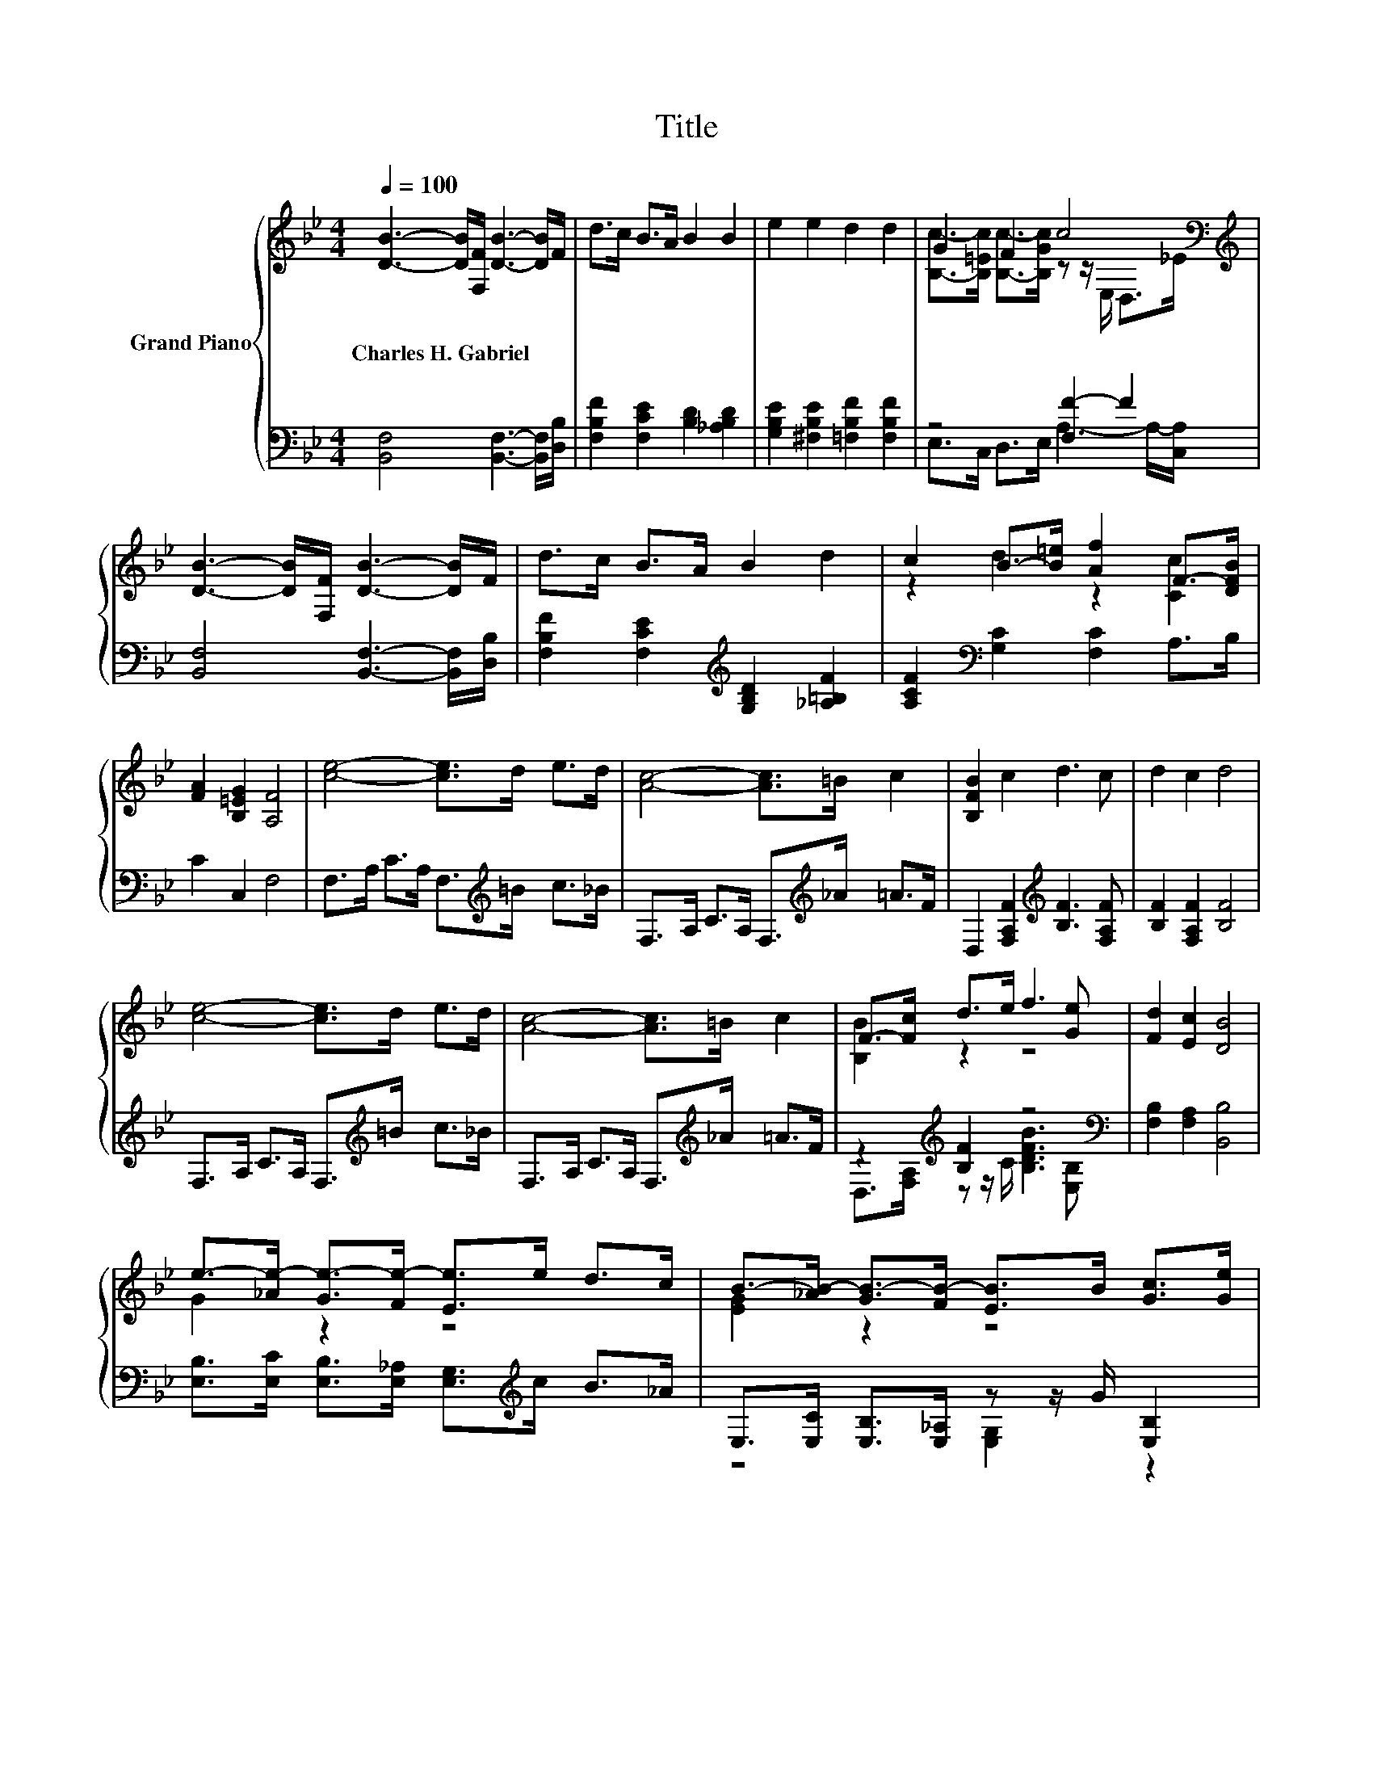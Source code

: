 X:1
T:Title
%%score { ( 1 3 5 ) | ( 2 4 ) }
L:1/8
Q:1/4=100
M:4/4
K:Bb
V:1 treble nm="Grand Piano"
V:3 treble 
V:5 treble 
V:2 bass 
V:4 bass 
V:1
 [DB]3- [DB]/[F,F]/ [DB]3- [DB]/F/ | d>c B>A B2 B2 | e2 e2 d2 d2 | G2 F2 c4[K:bass][K:treble] | %4
w: Charles~H.~Gabriel * * * * *||||
 [DB]3- [DB]/[F,F]/ [DB]3- [DB]/F/ | d>c B>A B2 d2 | c2 B->[B=e] [Af]2 F->[DFB] | %7
w: |||
 [FA]2 [B,=EG]2 [A,F]4 | [ce]4- [ce]>d e>d | [Ac]4- [Ac]>=B c2 | [B,FB]2 c2 d3 c | d2 c2 d4 | %12
w: |||||
 [ce]4- [ce]>d e>d | [Ac]4- [Ac]>=B c2 | F->[Fc] d>e f3 [Ge] | [Fd]2 [Ec]2 [DB]4 | %16
w: ||||
 e->[_Ae-] [Ge-]>[Fe-] [Ee]>e d>c | B->[_AB-] [GB-]>[FB-] [EB]>B [Gc]>[Ge] | %18
w: ||
 [_Ad]>[DA] [DA]>G B,>B, z d | [Gc]>[EG] [EG]>[E^F] z z/ B,/ z2 | %20
w: ||
 e->[_Ae-] [Ge-]>[Fe-] [Ee]>e d>c | B->[_AB-] [GB-]>[FB-] [EB]>B [GB]>[Gc] | %22
w: ||
 (3[Gd][Gd][Gd] [Gd]>[GB] (3[^Fd][Fd][Fd] [Fd]>[FA] | [^Fc]>[FA] [Fd]>[FA] [Fd]3 D | %24
w: ||
 D>D D>D D>D D>D | D>D D>D D>D E>=E | F2 F>F F>F F>F |[M:5/4] F>F F>F [Af]6 | %28
w: ||||
[M:4/4] [Fd]2 [Fd]2 [Fd]>[Ec] [DB]>[EG] | [DF]2 [DF]4 [DB]>[DG] | z2 e2 e2 [Ge]2[K:bass] | %31
w: |||
 [Fd]6 z2 | d2 G2 [EG]2 [EG]2 | z2 [Fd]2 c2 c2 |[M:19/16] F->[Fc]d>ef/-f/-f/-f/-f/-f-<f[Ge] | %35
w: ||||
[M:6/4] [Fd]3 [Ec]3 [DB]6 |] %36
w: |
V:2
 [B,,F,]4 [B,,F,]3- [B,,F,]/[D,B,]/ | [F,B,F]2 [F,CE]2 [B,D]2 [_A,B,D]2 | %2
 [G,B,E]2 [^F,B,E]2 [=F,B,F]2 [F,B,F]2 | z4 [F,F-]2 F2 | [B,,F,]4 [B,,F,]3- [B,,F,]/[D,B,]/ | %5
 [F,B,F]2 [F,CE]2[K:treble] [G,B,D]2 [_A,=B,F]2 | [A,CF]2[K:bass] [G,C]2 [F,C]2 A,>B, | %7
 C2 C,2 F,4 | F,>A, C>A, F,>[K:treble]=B c>_B | F,>A, C>A, F,>[K:treble]_A =A>F | %10
 D,2 [F,A,F]2[K:treble] [B,F]3 [F,A,F] | [B,F]2 [F,A,F]2 [B,F]4 | F,>A, C>A, F,>[K:treble]=B c>_B | %13
 F,>A, C>A, F,>[K:treble]_A =A>F | z2[K:treble] [B,F]2 z4[K:bass] | [F,B,]2 [F,A,]2 [B,,B,]4 | %16
 [E,B,]>[E,C] [E,B,]>[E,_A,] [E,G,]>[K:treble]c B>_A | E,>[E,C] [E,B,]>[E,_A,] z z/ G/ [E,B,]2 | %18
 [F,B,]2 z z/ _D/ F,>B,, z _A | z4 z2 B,2[K:treble] | %20
 [E,B,]>[E,C] [E,B,]>[E,_A,] [E,G,]>[K:treble]c B>_A | E,>[E,C] [E,B,]>[E,_A,] z z/ G/ [E,B,]2 | %22
 (3[D,B,][D,B,][D,B,] [D,B,]>[D,D] (3[D,A,][D,A,][D,A,] [D,A,]>[D,D] | %23
 [D,A,]>[D,D] [D,A,]>[D,D] [D,A,]4 | [D,A,C]4 [D,G,B,]4 | [D,^F,A,]6 z2 | [F,CE]4 [F,B,D]4 | %27
[M:5/4] [F,A,C]2 [F,B,D]2 [F,CE]6 |[M:4/4] [B,,B,]2 [B,,B,]2 [B,,B,]>[B,,B,] [B,,B,]>[B,,B,] | %29
 [B,,B,]2 [B,,B,]4 [B,,B,]>[B,,B,] | F,>[K:treble]G, [A,CG]2[K:bass] [F,CG]2 [D,A,]2 | B,4 z4 | %32
 [G,=B,F]2 [G,B,F]2[K:bass] [C,C]2 [C,C]2 | [A,,C]2 [B,,B,]2 [F,A,F]2 [F,A,F]2 | %34
[M:19/16] z/ z/ z[K:treble] [B,F]-<[B,F] z/ z/ z/ z/ z/ z/ z/ z/ z/[K:bass] z | %35
[M:6/4] [F,B,]3 [F,A,]3 [B,,B,]6 |] %36
V:3
 x8 | x8 | x8 | [B,c]->[B,=Ec] [B,c]->[B,Gc] z z/[K:bass] E,/ D,>[K:treble]_E | x8 | x8 | %6
 z2 d2 z2 [Cc]2 | x8 | x8 | x8 | x8 | x8 | x8 | x8 | [B,B]2 z2 z4 | x8 | G2 z2 z4 | [EG]2 z2 z4 | %18
 z4 [D_A-]2 A2 | z4 [EG]4 | G2 z2 z4 | [EG]2 z2 z4 | x8 | x8 | x8 | x8 | x8 |[M:5/4] x10 | %28
[M:4/4] x8 | x8 | [CEA]2 z z/ G,/ z z/ E,/ z z/[K:bass] C,/ | z z/ C,/ D,>F, B,2 z2 | x8 | %33
 [Fe]2 z z/ D,/ z z/ G,/ z z/ E,/ |[M:19/16] B3/2 z/ z/ z/ z/ z/ z/ z/ z/ z/ z/ z/ z/ z/ z/ z | %35
[M:6/4] x12 |] %36
V:4
 x8 | x8 | x8 | E,>C, D,>E, A,3- A,/-[C,A,]/ | x8 | x4[K:treble] x4 | x2[K:bass] x6 | x8 | %8
 x11/2[K:treble] x5/2 | x11/2[K:treble] x5/2 | x4[K:treble] x4 | x8 | x11/2[K:treble] x5/2 | %13
 x11/2[K:treble] x5/2 | D,>[F,A,][K:treble] z z/ C/ [B,DFB]3[K:bass] [E,B,] | x8 | %16
 x11/2[K:treble] x5/2 | z4 [E,G,]2 z2 | z2 [B,,B,]2 z2 B,2 | %19
 [E,B,]2 [B,,B,]2 [E,B,]>B,, z[K:treble] B | x11/2[K:treble] x5/2 | z4 [E,G,]2 z2 | x8 | x8 | x8 | %25
 x8 | x8 |[M:5/4] x10 |[M:4/4] x8 | x8 | x3/2[K:treble] x5/2[K:bass] x4 | B,,2 z2 z4 | %32
 x4[K:bass] x4 | x8 | %34
[M:19/16] [D,B,]>[F,A,][K:treble] z/ z C/[B,DFB]/-[B,DFB]/-[B,DFB]/-[B,DFB]/-[B,DFB]/-[B,DFB]-<[B,DFB][K:bass][E,B,] | %35
[M:6/4] x12 |] %36
V:5
 x8 | x8 | x8 | x11/2[K:bass] x2[K:treble] x/ | x8 | x8 | x8 | x8 | x8 | x8 | x8 | x8 | x8 | x8 | %14
 x8 | x8 | x8 | x8 | z4 z2 D2 | x8 | x8 | x8 | x8 | x8 | x8 | x8 | x8 |[M:5/4] x10 |[M:4/4] x8 | %29
 x8 | x15/2[K:bass] x/ | x8 | x8 | x8 |[M:19/16] x19/2 |[M:6/4] x12 |] %36

